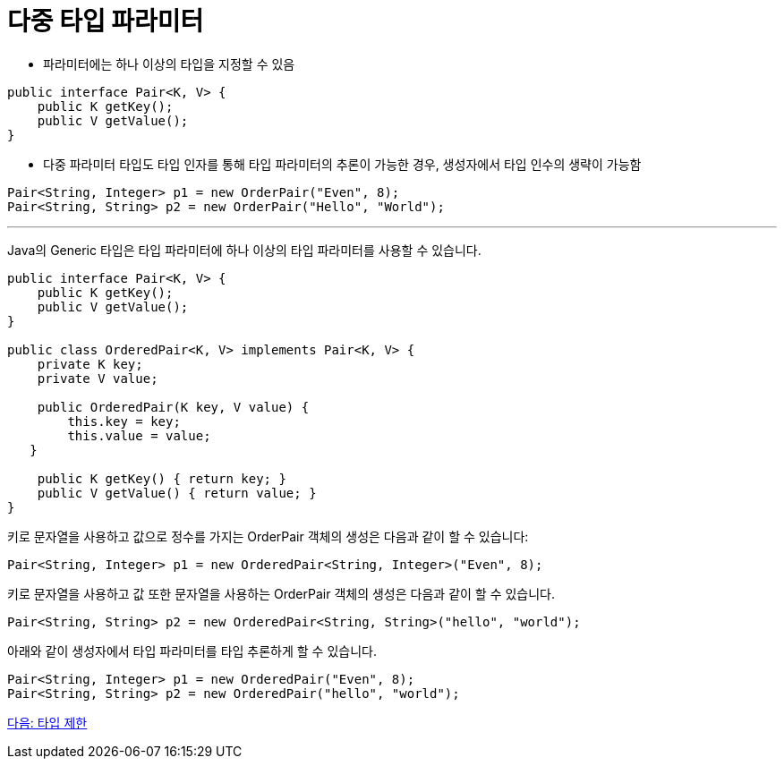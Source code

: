 = 다중 타입 파라미터

* 파라미터에는 하나 이상의 타입을 지정할 수 있음

[source, java]
----
public interface Pair<K, V> {
    public K getKey();
    public V getValue();
}
----

* 다중 파라미터 타입도 타입 인자를 통해 타입 파라미터의 추론이 가능한 경우, 생성자에서 타입 인수의 생략이 가능함

[source, java]
----
Pair<String, Integer> p1 = new OrderPair("Even", 8);
Pair<String, String> p2 = new OrderPair("Hello", "World");
----

---

Java의 Generic 타입은 타입 파라미터에 하나 이상의 타입 파라미터를 사용할 수 있습니다.

[source, java]
----
public interface Pair<K, V> {
    public K getKey();
    public V getValue();
}
 
public class OrderedPair<K, V> implements Pair<K, V> {
    private K key;
    private V value;
 
    public OrderedPair(K key, V value) {
        this.key = key;
        this.value = value;
   }
 
    public K getKey() { return key; }
    public V getValue() { return value; }
}
----

키로 문자열을 사용하고 값으로 정수를 가지는 OrderPair 객체의 생성은 다음과 같이 할 수 있습니다:

[source, java]
----
Pair<String, Integer> p1 = new OrderedPair<String, Integer>("Even", 8);
----

키로 문자열을 사용하고 값 또한 문자열을 사용하는 OrderPair 객체의 생성은 다음과 같이 할 수 있습니다.

[source, java]
----
Pair<String, String> p2 = new OrderedPair<String, String>("hello", "world");
----

아래와 같이 생성자에서 타입 파라미터를 타입 추론하게 할 수 있습니다.

[source, java]
----
Pair<String, Integer> p1 = new OrderedPair("Even", 8);
Pair<String, String> p2 = new OrderedPair("hello", "world");
----

link:./17_type_prohibition.adoc[다음: 타입 제한]

